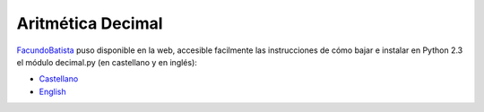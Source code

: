 
Aritmética Decimal
==================

FacundoBatista_ puso disponible en la web, accesible facilmente las instrucciones de cómo bajar e instalar en Python 2.3 el módulo decimal.py (en castellano y en inglés):

* Castellano_

* English_

.. ############################################################################

.. _Castellano: http://www.taniquetil.com.ar/facundo/bdvfiles/obtener_decimal.html

.. _English: http://www.taniquetil.com.ar/facundo/bdvfiles/get_decimal.html
.. _facundobatista: /miembros/facundobatista

